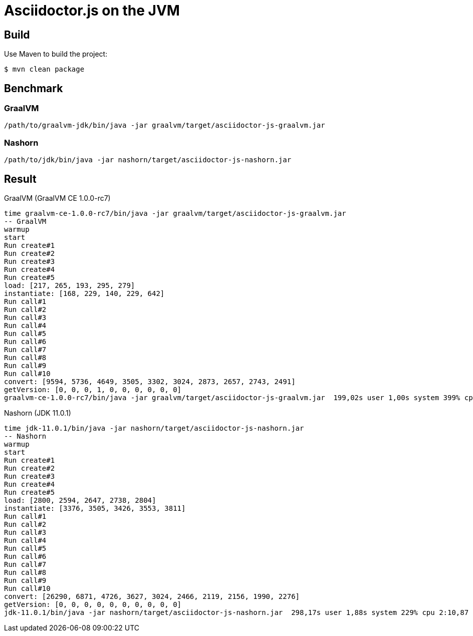 = Asciidoctor.js on the JVM

== Build

Use Maven to build the project:

 $ mvn clean package

== Benchmark

=== GraalVM

 /path/to/graalvm-jdk/bin/java -jar graalvm/target/asciidoctor-js-graalvm.jar

=== Nashorn

 /path/to/jdk/bin/java -jar nashorn/target/asciidoctor-js-nashorn.jar


== Result

.GraalVM (GraalVM CE 1.0.0-rc7)
```
time graalvm-ce-1.0.0-rc7/bin/java -jar graalvm/target/asciidoctor-js-graalvm.jar
-- GraalVM
warmup
start
Run create#1
Run create#2
Run create#3
Run create#4
Run create#5
load: [217, 265, 193, 295, 279]
instantiate: [168, 229, 140, 229, 642]
Run call#1
Run call#2
Run call#3
Run call#4
Run call#5
Run call#6
Run call#7
Run call#8
Run call#9
Run call#10
convert: [9594, 5736, 4649, 3505, 3302, 3024, 2873, 2657, 2743, 2491]
getVersion: [0, 0, 0, 1, 0, 0, 0, 0, 0, 0]
graalvm-ce-1.0.0-rc7/bin/java -jar graalvm/target/asciidoctor-js-graalvm.jar  199,02s user 1,00s system 399% cpu 50,036 total
```

.Nashorn (JDK 11.0.1)
```
time jdk-11.0.1/bin/java -jar nashorn/target/asciidoctor-js-nashorn.jar
-- Nashorn
warmup
start
Run create#1
Run create#2
Run create#3
Run create#4
Run create#5
load: [2800, 2594, 2647, 2738, 2804]
instantiate: [3376, 3505, 3426, 3553, 3811]
Run call#1
Run call#2
Run call#3
Run call#4
Run call#5
Run call#6
Run call#7
Run call#8
Run call#9
Run call#10
convert: [26290, 6871, 4726, 3627, 3024, 2466, 2119, 2156, 1990, 2276]
getVersion: [0, 0, 0, 0, 0, 0, 0, 0, 0, 0]
jdk-11.0.1/bin/java -jar nashorn/target/asciidoctor-js-nashorn.jar  298,17s user 1,88s system 229% cpu 2:10,87 total
```
